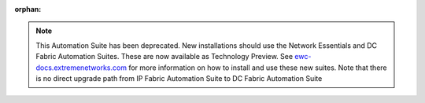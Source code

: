 :orphan:

.. note::
   This Automation Suite has been deprecated. New installations should use the Network Essentials and
   DC Fabric Automation Suites. These are now available as Technology Preview. See `ewc-docs.extremenetworks.com
   <https://ewc-docs.extremenetworks.com/latest/solutions/dcfabric/overview.html>`_ for more information on how
   to install and use these new suites. Note that there is no direct upgrade path from IP Fabric Automation
   Suite to DC Fabric Automation Suite
